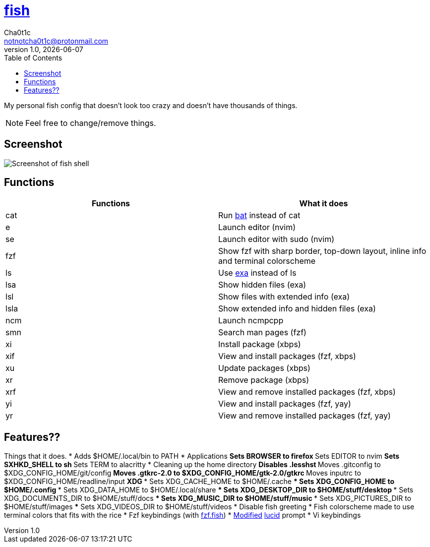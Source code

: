 = https://fishshell.com[fish]
Cha0t1c <notnotcha0t1c@protonmail.com>
v1.0, {docdate}
:toc:

My personal fish config that doesn't look too crazy and doesn't have thousands of things.

NOTE: Feel free to change/remove things.

== Screenshot
image::../../images/fish.png[Screenshot of fish shell]

== Functions
|===
|Functions|What it does

|cat
|Run https://github.com/sharkdp/bat[bat] instead of cat

|e
|Launch editor (nvim)

|se
|Launch editor with sudo (nvim)

|fzf
|Show fzf with sharp border, top-down layout, inline info and terminal colorscheme

|ls
|Use https://github.com/ogham/exa[exa] instead of ls

|lsa
|Show hidden files (exa)

|lsl
|Show files with extended info (exa)

|lsla
|Show extended info and hidden files (exa)

|ncm
|Launch ncmpcpp

|smn
|Search man pages (fzf)

|xi
|Install package (xbps)

|xif
|View and install packages (fzf, xbps)

|xu
|Update packages (xbps)

|xr
|Remove package (xbps)

|xrf
|View and remove installed packages (fzf, xbps)

|yi
|View and install packages (fzf, yay)

|yr
|View and remove installed packages (fzf, yay)

|===

== Features??
Things that it does.
* Adds $HOME/.local/bin to PATH
* Applications
** Sets BROWSER to firefox
** Sets EDITOR to nvim
** Sets SXHKD_SHELL to sh
** Sets TERM to alacritty
* Cleaning up the home directory
** Disables .lesshst
** Moves .gitconfig to $XDG_CONFIG_HOME/git/config
** Moves .gtkrc-2.0 to $XDG_CONFIG_HOME/gtk-2.0/gtkrc
** Moves inputrc to $XDG_CONFIG_HOME/readline/input
** XDG
*** Sets XDG_CACHE_HOME to $HOME/.cache
*** Sets XDG_CONFIG_HOME to $HOME/.config
*** Sets XDG_DATA_HOME to $HOME/.local/share
*** Sets XDG_DESKTOP_DIR to $HOME/stuff/desktop
*** Sets XDG_DOCUMENTS_DIR to $HOME/stuff/docs
*** Sets XDG_MUSIC_DIR to $HOME/stuff/music
*** Sets XDG_PICTURES_DIR to $HOME/stuff/images
*** Sets XDG_VIDEOS_DIR to $HOME/stuff/videos
* Disable fish greeting
* Fish colorscheme made to use terminal colors that fits with the rice
* Fzf keybindings (with https://github.com/PatrickF1[fzf.fish])
* https://github.com/Ch40t1c/lucid.fish[Modified] https://github.com/mattgreen/lucid.fish[lucid] prompt
* Vi keybindings
